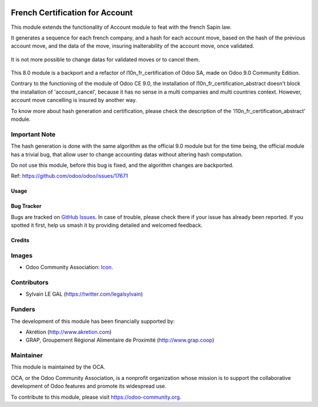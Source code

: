 .. image:: https://img.shields.io/badge/licence-AGPL--3-blue.svg
   :target: http://www.gnu.org/licenses/agpl-3.0-standalone.html
   :alt: License: AGPL-3

================================
French Certification for Account
================================

This module extends the functionality of Account module to feat with
the french Sapin law. 

It generates a sequence for each french company, and a hash for each account
move, based on the hash of the previous account move, and the data of the move,
insuring inalterability of the account move, once validated.

.. figure:: static/description/account_move.png
   :width: 800 px

It is not more possible to change datas for validated moves or to cancel them.

.. figure:: static/description/account_move_warning.png
   :width: 800 px

This 8.0 module is a backport and a refactor of l10n_fr_certification of
Odoo SA, made on Odoo 9.0 Community Edition.

Contrary to the functioning of the module of Odoo CE 9.0, the installation
of l10n_fr_certification_abstract doesn't block the installation of
'account_cancel', because it has no sense in a multi companies and multi
countries context. However, account move cancelling is insured by another
way.

To know more about hash generation and certification, please check the
description of the 'l10n_fr_certification_abstract' module.

Important Note
--------------

The hash generation is done with the same algorithm as the official 9.0 module
but for the time being, the official module has a trivial bug, that allow
user to change accounting datas without altering hash computation.

Do not use this module, before this bug is fixed, and the algorithm changes
are backported.

Ref: https://github.com/odoo/odoo/issues/17671

Usage
=====

.. image:: https://odoo-community.org/website/image/ir.attachment/5784_f2813bd/datas
   :alt: Try me on Runbot
   :target: https://runbot.odoo-community.org/runbot/121/8.0

Bug Tracker
===========

Bugs are tracked on `GitHub Issues
<https://github.com/OCA/pos/issues>`_. In case of trouble, please
check there if your issue has already been reported. If you spotted it first,
help us smash it by providing detailed and welcomed feedback.

Credits
=======

Images
------

* Odoo Community Association: `Icon <https://github.com/OCA/maintainer-tools/blob/master/template/module/static/description/icon.svg>`_.

Contributors
------------

* Sylvain LE GAL (https://twitter.com/legalsylvain)

Funders
-------

The development of this module has been financially supported by:

* Akrétion (http://www.akretion.com)
* GRAP, Groupement Régional Alimentaire de Proximité (http://www.grap.coop)

Maintainer
----------

.. image:: https://odoo-community.org/logo.png
   :alt: Odoo Community Association
   :target: https://odoo-community.org

This module is maintained by the OCA.

OCA, or the Odoo Community Association, is a nonprofit organization whose
mission is to support the collaborative development of Odoo features and
promote its widespread use.

To contribute to this module, please visit https://odoo-community.org.
